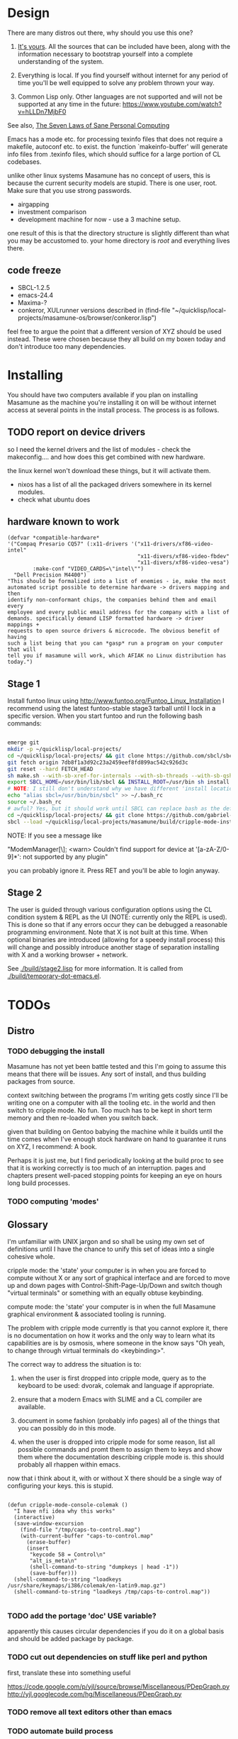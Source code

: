 * Design

There are many distros out there, why should you use this one?

1. [[https://glyph.twistedmatrix.com/2005/11/ethics-for-programmers-primum-non.html][It's yours]]. All the sources that can be included have been, along with the information necessary to bootstrap yourself into a complete understanding of the system.
   
2. Everything is local. If you find yourself without internet for any period of time you'll be well equipped to solve any problem thrown your way.
   
3. Common Lisp only. Other languages are not supported and will not be supported at any time in the future: [[https://www.youtube.com/watch?v=hLLDn7MjbF0]]
   
See also, [[http://www.loper-os.org/?p=284][The Seven Laws of Sane Personal Computing]]

Emacs has a mode etc. for processing texinfo files that does not require a makefile, autoconf etc. to exist. the function `makeinfo-buffer' will generate info files from .texinfo files, which should suffice for a large portion of CL codebases.

unlike other linux systems Masamune has no concept of users, this is because the current security models are stupid. There is one user, root. Make sure that you use strong passwords.

 - airgapping
 - investment comparison
 - development machine for now - use a 3 machine setup.

one result of this is that the directory structure is slightly different than what you may be accustomed to. your home directory is /root/ and everything lives there.

** code freeze

 - SBCL-1.2.5
 - emacs-24.4
 - Maxima-?
 - conkeror, XULrunner versions described in (find-file "~/quicklisp/local-projects/masamune-os/browser/conkeror.lisp")

feel free to argue the point that a different version of XYZ should be used instead. These were chosen because they all build on my boxen today and don't introduce too many dependencies.

* Installing

You should have two computers available if you plan on installing Masamune as the machine you're installing it on will be without internet access at several points in the install process. The process is as follows.

** TODO report on device drivers

so I need the kernel drivers and the list of modules - check the makeconfig.... and how does this get combined with new hardware.

the linux kernel won't download these things, but it will activate them. 

- nixos has a list of all the packaged drivers somewhere in its kernel modules.
- check what ubuntu does

** hardware known to work

#+BEGIN_SRC common-lisp
(defvar *compatible-hardware*
'("Compaq Presario CQ57" (:x11-drivers '("x11-drivers/xf86-video-intel"
                                         "x11-divers/xf86-video-fbdev"
                                         "x11-divers/xf86-video-vesa")
	    :make-conf "VIDEO_CARDS=\"intel\"")
  "Dell Precision M4400")
"This should be formalized into a list of enemies - ie, make the most
automated script possible to determine hardware -> drivers mapping and then
identify non-conformant chips, the companies behind them and email every
employee and every public email address for the company with a list of
demands. specifically demand LISP formatted hardware -> driver mappings +
requests to open source drivers & microcode. The obvious benefit of having
such a list being that you can *gasp* run a program on your computer that will
tell you if masamune will work, which AFIAK no Linux distribution has today.")
#+END_SRC

** Stage 1

Install funtoo linux using http://www.funtoo.org/Funtoo_Linux_Installation I recommend using the latest funtoo-stable stage3 tarball until I lock in a specific version. When you start funtoo and run the following bash commands:

#+BEGIN_SRC bash

emerge git
mkdir -p ~/quicklisp/local-projects/
cd ~/quicklisp/local-projects/ && git clone https://github.com/sbcl/sbcl.git
git fetch origin 7db8f1a3d92c23a2459eef8fd899ac542c926d3c
git reset --hard FETCH_HEAD
sh make.sh --with-sb-xref-for-internals --with-sb-threads --with-sb-qshow --with-sb-eval --with-sb-source-locations
export SBCL_HOME=/usr/bin/lib/sbcl && INSTALL_ROOT=/usr/bin sh install.sh
# NOTE: I still don't understand why we have different 'install locations' paths etc. for UNIX, and since no-one has convinced me that it is a good idea I'm going to ignore SOP.
echo "alias sbcl=/usr/bin/bin/sbcl" >> ~/.bash_rc
source ~/.bash_rc
# awful? Yes, but it should work until SBCL can replace bash as the default shell.
cd ~/quicklisp/local-projects/ && git clone https://github.com/gabriel-laddel/masamune-os.git
sbcl --load ~/quicklisp/local-projects/masamune/build/cripple-mode-install.lisp

#+END_SRC
NOTE: If you see a message like

"ModemManager[\\d]: <warn> Couldn't find support for device at '[a-zA-Z/0-9]*': not supported by any plugin"

you can probably ignore it. Press RET and you'll be able to login anyway.

** Stage 2

The user is guided through various configuration options using the CL condition system & REPL as the UI (NOTE: currently only the REPL is used). This is done so that if any errors occur they can be debugged a reasonable programming environment. Note that X is not built at this time. When optional binaries are introduced (allowing for a speedy install process) this will change and possibly introduce another stage of separation installing with X and a working browser + network.

See [[./build/stage2.lisp]] for more information. It is called from [[./build/temporary-dot-emacs.el]].

* TODOs
** Distro
*** TODO debugging the install

Masamune has not yet been battle tested and this I'm going to assume this means that there will be issues. Any sort of install, and thus building packages from source.

context switching between the programs I'm writing gets costly since I'll be writing one on a computer with all the tooling etc. in the world and then switch to cripple mode. No fun. Too much has to be kept in short term memory and then re-loaded when you switch back.

given that building on Gentoo babying the machine while it builds until the time comes when I've enough stock hardware on hand to guarantee it runs on XYZ, I recommend: A book.

Perhaps it is just me, but I find periodically looking at the build proc to see that it is working correctly is too much of an interruption. pages and chapters present well-paced stopping points for keeping an eye on hours long build processes.
*** TODO computing 'modes'
** Glossary

I'm unfamiliar with UNIX jargon and so shall be using my own set of definitions until I have the chance to unify this set of ideas into a single cohesive whole.

cripple mode: the 'state' your computer is in when you are forced to compute without X or any sort of graphical interface and are forced to move up and down pages with Control-Shift-Page-Up/Down and switch though "virtual terminals" or something with an equally obtuse keybinding.

compute mode: the 'state' your computer is in when the full Masamune graphical environment & associated tooling is running.

The problem with cripple mode currently is that you cannot explore it, there is no documentation on how it works and the only way to learn what its capabilities are is by osmosis, where someone in the know says "Oh yeah, to change through virtual terminals do <keybinding>".

The correct way to address the situation is to:

0. when the user is first dropped into cripple mode, query as to the keyboard to be used: dvorak, colemak and language if appropriate.

1. ensure that a modern Emacs with SLIME and a CL compiler are available.

2. document in some fashion (probably info pages) all of the things that you can possibly do in this mode.

3. when the user is dropped into cripple mode for some reason, list all possible commands and promt them to assign them to keys and show them where the documentation describing cripple mode is. this should probably all rhappen within emacs.

now that i think about it, with or without X there should be a single way of configuring your keys. this is stupid.

#+BEGIN_SRC

(defun cripple-mode-console-colemak ()
  "I have nfi idea why this works"
  (interactive)
  (save-window-excursion 
    (find-file "/tmp/caps-to-control.map")
    (with-current-buffer "caps-to-control.map"
      (erase-buffer)
      (insert 
       "keycode 58 = Control\n"
       "alt_is_meta\n"
       (shell-command-to-string "dumpkeys | head -1"))
       (save-buffer)))
  (shell-command-to-string "loadkeys /usr/share/keymaps/i386/colemak/en-latin9.map.gz")
  (shell-command-to-string "loadkeys /tmp/caps-to-control.map"))

#+END_SRC

*** TODO add the portage 'doc' USE variable?
    apparently this causes circular dependencies if you do it on a global basis and should be added package by package.
*** TODO cut out dependencies on stuff like perl and python

    first, translate these into something useful

    https://code.google.com/p/yjl/source/browse/Miscellaneous/PDepGraph.py
    http://yjl.googlecode.com/hg/Miscellaneous/PDepGraph.py

*** TODO remove all text editors other than emacs
*** TODO automate build process
*** TODO always use UTC as I and prefer dead simple time translations to 7pm sunset.
*** TODO is lispy audio is a reasonable thing to ask for?
**** codebases to review

- pocket sphinx
- sphinx2
- sphinx3
- sphinxbase
- cl-pulseaudio

** TODO bind the debugger in all threads, currently errors get nesed up to sb-kernel:*maximum-error-depth*, causing problems when I attempt to join an IRC channel
** TODO editor

see https://github.com/capitaomorte/sly for a rethinking of SLIME+SWANK. In the new Lisp editor there are a few things that are needed out of the box we don't have today in anything else.

index all codebases loaded into the lisp image for commands like `who-calls'
detect invalid lambda-lists
testing out of the box + stats on what is untested & tested
apropos (cl-ppcre regex)
smart updates of packages and .asd files according to your exports at the repl
better autodocs
autocompletion everywhere that works across packages (ie, pathnames, names should complete in both repl and buffers)
class browser (show methods of class etc.)
structure editing as the default
multiple repls
repl into other boxes works out of the box
autcompletion on common forms, defclass, etc. (redshank style?)
disassembler
better inspector - if I've a image / video / audio on one of my objects I should see it (obviously, resize etc.)
renaming files should update the .asd and also take care of any documentation references.
smart renaming mechanisms, smart argument list changes- notify me what else needs to be updated when I update a function -- this should carry through to the documentation of the codebase
a few 'flavors' of asdf-compiling a system, that is, I want to have some settings ranging from "fast" "debuggable" and be
able to compile a single system as such and get stats on how it works.

** TODO Removing OpenGL

I'm not the first to notice OpenGL's problems, but am the first person I'm aware of stating that the lack of a realistic plan to address them is unacceptable.[1] An comprehensible open source 3D api is necessary for interesting programs of all kinds, and the medical and scientific establishments don't have access to anything better. Were current hardware properly documented, creating a replacement would be straightforward. alas, we live in a world where market leaders compensate for technical incompetence by withholding information from their customers. Alternative computer architectures is an solution in the medium to long term[2], but does not address the need for a stable 3D api today. A sane api could be built on OpenGL, but there are issues. consider:

1. The documentation for OpenGL is either poorly written, non-existent or so outdated that it actually manages to destroy understanding. the red book claims to contain the information necessary to write "modern OpenGL" but is little more than a poorly written scam to drain desperate programmers of their precious time and money. very few programs require more than docstrings and perhaps a single document containing the vocabulary necessary to discuss the conceptual territory. in any case, the common lisp hyperspec clearly demonstrates that large programs can be adequately documented online.
nnn
2. OpenGL is entirely dependent on the the underlying hardware, and there are numerous issues at this level of abstraction. in the 22 years since it's inception no one has created an open source program to inform you as to which features are available on your computer, vendors regularly ignore bug reports, disregard the specification[3] and the hardware doesn't necessarily work as advertised either[4]. 

3. GLSL. It has syntax of C and none of the semantics, the language specification is a joke and as designed, there are serious performance issues.[5] It needs to die.

4. The surrounding ecosystem is intellectually bankrupt. OpenGLUT, SDL and X may not be part of OpenGL, but they're necessary for using it. All are broken in various ways.[6] EG, when running some cl-opengl examples that make use of glut, if you press a key, with the glut window focused, it'll throw an error, and cause repaint errors (at the X level? screenshot: http://i.imgur.com/A2lY4zn.png) I realize that by abstracting over the debugging system of X, OpenGL and glut with the CL condition system, it's possible to have a sane development experience, but as far as i know no one has done this. the idiots who write SDL/GLUT/X etc. are perfectly happy to live with this defectiveness, but it wastes a massive amount of time of anyone who wishes to build stable, sophisticated programs.

CEPL and varjo are massive steps forwards towards a first-class common lisp 3D development system, However, having read some of the code and the included notes, I did not get the impression that the endgame includes addressing problems 1, or 2.

There are three ways go about attacking this problem

1. Ignore 3D
   
2. Abstract over OpenGL. While this would be awfully nifty, opengl's broken parts will still be hellish to interface with - how fast does your rendering loop really need to be? Imo, this will end in tears. The hard part isn't that you've got to deal with the API - that can be learnt, it's that producing something of sufficient quality will prevent you from doing any programming. For example, you're going to spend a great deal of time choosing the correct OpenGL version, documenting it, dealing with the inevitable kickback from intel etc. that don't want anything reasonable on the market, all the big players quickly pushing out drives to fuck with the scheme you're using to interface with XYZ. No thank you.
   
3. Write a sane 3D api that ignores GPU acceleration entirely. Such a codebase could be actually understood (as you're not hacking around undocumented hardware) and re-write the relevant bits  if hardware acceleration ever makes itself available. This will result in the most lispy codebase as the abstractions will carry down to the metal. 

** TODO removing X

   X needs to go. I've taken a hard look at wayland, and it's awful (depends on OpenGL, rendering it completely useless).

   relevent codebases,

   https://github.com/pyb/zen
   http://www.cliki.net/CLX-CURSOR
   http://www.cliki.net/CLX-TRUETYPE
   http://xcb.freedesktop.org/XmlXcb/
   http://www.cliki.net/Acclaim ;; drawing stuff directly on the screen using CLX
   http://www.cliki.net/CL-VECTORS
   http://users.actrix.co.nz/mycroft/event.lisp ;; events code 
   http://common-lisp.net/project/cmucl/doc/clx/ ;; the CLX manual
   http://www.cawtech.demon.co.uk/clx/simple/examples.html tutorial of using CLX
   https://github.com/filonenko-mikhail/clx-xkeyboard ;; clx-keyboard replaces what functionality of X keyboard? can we get rid of X keyboard entirely?

** TODO PCLOS

   there are two types of persistent classes that need to be taken into
   account. human readable and not. source files, such as packages.lisp and .asd
   files should be the human readable version. manardb deals with
   machine-redable objects, but the other side of this is lacking.

** TODO removing Emacs

   Emacs is currently kept around to perform the following tasks

   - reading info files
     
   - Magit
     
     At some point in time someone sane will get fed up with git and write a
     CL-aware alternative, but until then we're stuck with Magit.

   - reading pdfs
     
     I don't plan on spending much of my time reading .pdfs in the future, but
     when the need arises (converting an idea in some paper to a vertex in the
     knowledge map) it will be nice to have Emacs around.

     the docview program for Emacs converts .pdfs into .png files for
     viewing. one could conceivably use ~cl-pdf to get in the case of
     obfuscation fall back onto a batch-mode emacs script to convert into .png
     for an ocr program (then output formatted the same as the .pdf using
     `format' hacks).

** TODO add an advice system

- translate advice.el
- http://www.lispworks.com/documentation/lw445/LWRM/html/lwref-268.htm
- http://www.cs.cmu.edu/afs/cs/project/clisp/hackers/phg/clim/src/utils/clos-patches.lisp

** TODO Read and extract design docs

   http://lists.unlambda.com/
   http://www.cliki.net/Verrazano
   http://xach.com/naggum/articles/2004-031-ATW-KL2065E@naggum.no.html
   https://groups.google.com/forum/#!topic/comp.lang.lisp/AhXjZBHFoQU%5B1-25-false%5D
   https://groups.google.com/forum/#!topic/comp.lang.lisp/McM5qzmIWS4%5B1-25-false%5D

   https://groups.google.com/forum/message/raw?msg=comp.lang.lisp/XpvUwF2xKbk/Xz4Mww0ZwLIJ

  (:url "https://groups.google.com/forum/#!msg/comp.lang.dylan/3uuUb3Z9pAc/6NbE9gYpeAIJ"
   :title "ZWEI (Re: emacs rules and vi sucks)"
   :description "Here's a little more historical detail, for anyone interested.

gnuemacs is quite different from the Eine/Zwei family of
editors, in that it uses the \"bigline\" structure to model the
contents of its buffers.  Hemlock and the LW editor also
use this representation.  Buffer pointers (BPs) are then simply
integers that point into the bigline.  This can be a very space-
efficient structure, but the downside is that it is very hard to
have any sort of polymorphic \"line\" object.  This makes it
much tougher to do things like graphics; a friend from Lucid
told me that Jamie Zawinski, a formidable hacker, spent about
a year a year wrestling with gnuemacs before he could make
it general enough to do the sorts of things he got Xemacs to do.

Zwei models buffers as linked lists of line objects, and BPs
are a pair {line,index}.  This makes it easier to do some
clever stuff in Zwei, but IIRC lines in Zwei are structures,
not classes, so it turned out that we had to wrestle quite a
bit with Zwei to get display of multiple fonts and graphics
to work (on the order of many weeks).

The editor for FunO's Dylan product -- Deuce --  is the
next generation of Zwei in many ways.  It has first class
polymorphic lines, first class BPs, and introduces the idea
first class \"source containers\" and \"source sections\".  A
buffer is then dynamically composed of \"section nodes\".
This extra generality costs  in space (it takes about 2 bytes of
storage for every byte in a source file, whereas gnuemacs
and the LW editor takes about 1 byte), and it costs a little
in performance, but in return it's much easier to build some
cool features:
 - Multiple fonts and colors fall right out (it took me about
   1 day to get this working, and most of the work for fonts
   was because FunO Dylan doesn't have built-in support for
   \"rich characters\", so I had to roll my own).
 - Graphics display falls right out (e.g., the display of a buffer
   can show lines that separate sections, and there is a column
   of icons that show where breakpoints are set, where there
   are compiler warnings, etc.  Doing both these things took
   less than 1 day, but a comparable feature in Zwei took a
   week.  I wonder how long it took to do the icons in Lucid's
   C/C++ environment, whose name I can't recall.)
 - \"Composite buffers\"\" (buffers built by generating functions
   such as \"callers of 'foo'\" or \"subclasses of 'window') fall right
   out of this design, and again, it took less than a day to do this.
   It took a very talented hacker more than a month to build a
   comparable (but non-extensible) version in Zwei for an in-house
   VC system, and it never really worked right.
Of course, the Deuce design was driven by knowing about the
sorts of things that gnuemacs and Zwei didn't get right (*).  It's so
much easier to stand on other people shoulders..."))
   
* Research
** academic research papers

synthesis OS

** Review of Related technologies
*** ankisrs.net
*** Knewton

   Their product is currently not (and will never be?) open to the public.

*** Khan Academy
**** pros   
**** cons

   - there is far too much going on visually. I spent some time 

   - I'm not entirely sold on the idea of hints - generally speaking, you either
     
     understand something, or not. It's not as if seeing a 'hint' (part of the 
     solution) is going to jump start your brain into understanding. If I don't
     understand, I need a button that shows me the backtrace of logic rather than
     the solution.

   - It's rather irritating that I can't sign up for a course / lesson / path and resume where I left off
     
   - Not personalized enough - when it knows the language I use and other such settings, it should REMO
     
   - resource intensive - slow, causes chrome to crash
     
   - The concepts they teach are all relatively sophomoric. 
     
   - not clear how to mute sound
     
   - doesn't allow for mastery, as in, it's a technology that punishes experts.
     
   - there isn't a clear flow when practicing skills
     
   - Overload of points and notifications / badges, and it's not clear what they represent, or what their value is.
     
   - the community page is WAY too cluttered
     
   - on the 'mission' page there is WAY too much going on. You really only need one progress bar.
     
   - Logos suck
     
   - There isn't just a GO button, or any clear way to know what to practice
     
   - The practice thing isn't centered
     
   - Okay, yes, the UI is friendly, but it's also insulting to my intelligence. Where are my options, settings etc?
     
   - HTML5 back button doesn't work like you would expect
     
   - slow
     
   - Problems should fit on the screen
        - I can scroll down when I'm in the middle of solving problems. Gah.
	  
   - If I get something correct, automatically move me onto the next problem
     
   - When I get to the end of a task and see the task dashboard, there isn't a 'continue' button. This breaks my flow
     
   - the graphs / dashboard visualizations don't fit together to form a coherent whole. How much have I learned of the subject, course, mission? I've nfi. What is the purpose of the metrics you're showing me? nfi.
    - I want an introduction to the concepts used to structure information within their app, but nothing is available. I know what a coach is irl, but no idea what it means on your system.=
    - it's not clear where to get started if I want to learn something new or spend my time browsing around - probably b/c the concepts are not clearly defined.
      
*** EdX
*** Coursera
*** brilliant.org
*** quizlet
**** pros
**** cons

   - first time I use it, I've slow internet, making it completely unusable.
     CSS etc. doesn't layout correctly in all browsers. It is SLOWWWWWW.

** Relevent Codebases
*** antiweb

   https://github.com/hoytech/antiweb

   I took a look at antiweb. It was, in opposition to many other programs I'm aware of - designed. This bodes well, though I've not yet got the time to stress test it.

* Debugging

  (async-shell-command "journalctl --no-pager") ;; contains all
  xke (X keyboard events) program will open a window and log any events sent to it and their X
  http://jvns.ca/blog/2014/04/20/debug-your-programs-like-theyre-closed-source/

* Footnotes

[1] examples of people completely failing to offer realistic solutions:

(dolist (k '("http://www.joshbarczak.com/blog/?p=99" "http://richg42.blogspot.com/2014/05/things-that-drive-me-nuts-about-opengl.html" "http://richg42.blogspot.com/2014/06/how-i-learned-to-stop-worrying-and-love.html" "http://timothylottes.blogspot.se/2014/05/re-joshua-barczaks-opengl-is-broken.html" "http://www.joshbarczak.com/blog/?p=196")) (browse-url k))
[2] http://www.loper-os.org/?p=1361
[3] http://richg42.blogspot.com/2014/05/the-truth-on-opengl-driver-quality.html
[4] https://dolphin-emu.org/blog/2013/09/26/dolphin-emulator-and-opengl-drivers-hall-fameshame/
[5] http://www.joshbarczak.com/blog/?p=154 see reason #3
[6] how we got here. i read this book and found it informative and entertaining: http://richard.esplins.org/static/downloads/unix-haters-handbook.pdf
